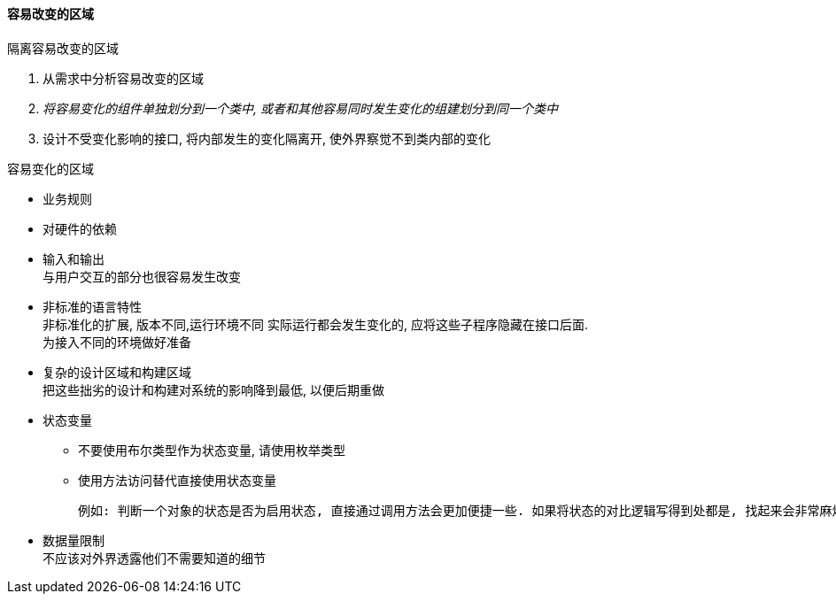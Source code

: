 

==== 容易改变的区域

.隔离容易改变的区域
. 从需求中分析容易改变的区域
. _将容易变化的组件单独划分到一个类中, 或者和其他容易同时发生变化的组建划分到同一个类中_
. 设计不受变化影响的接口, 将内部发生的变化隔离开, 使外界察觉不到类内部的变化

.容易变化的区域
* 业务规则
* 对硬件的依赖
* 输入和输出 +
与用户交互的部分也很容易发生改变
* 非标准的语言特性 +
非标准化的扩展, 版本不同,运行环境不同 实际运行都会发生变化的, 应将这些子程序隐藏在接口后面. +
为接入不同的环境做好准备
* 复杂的设计区域和构建区域 +
把这些拙劣的设计和构建对系统的影响降到最低, 以便后期重做
* 状态变量
** 不要使用布尔类型作为状态变量, 请使用枚举类型
** 使用方法访问替代直接使用状态变量

    例如: 判断一个对象的状态是否为启用状态, 直接通过调用方法会更加便捷一些. 如果将状态的对比逻辑写得到处都是, 找起来会非常麻烦

* 数据量限制 +
不应该对外界透露他们不需要知道的细节

